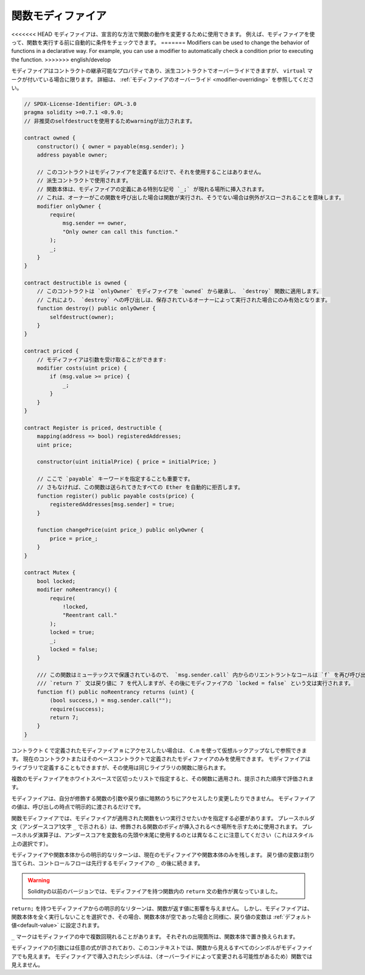 .. index:: ! function;modifier

.. _modifiers:

******************
関数モディファイア
******************

<<<<<<< HEAD
モディファイアは、宣言的な方法で関数の動作を変更するために使用できます。
例えば、モディファイアを使って、関数を実行する前に自動的に条件をチェックできます。
=======
Modifiers can be used to change the behavior of functions in a declarative way.
For example,
you can use a modifier to automatically check a condition prior to executing the function.
>>>>>>> english/develop

モディファイアはコントラクトの継承可能なプロパティであり、派生コントラクトでオーバーライドできますが、 ``virtual`` マークが付いている場合に限ります。
詳細は、 :ref:`モディファイアのオーバーライド <modifier-overriding>` を参照してください。

.. code-block:: solidity

    // SPDX-License-Identifier: GPL-3.0
    pragma solidity >=0.7.1 <0.9.0;
    // 非推奨のselfdestructを使用するためwarningが出力されます。

    contract owned {
        constructor() { owner = payable(msg.sender); }
        address payable owner;

        // このコントラクトはモディファイアを定義するだけで、それを使用することはありません。
        // 派生コントラクトで使用されます。
        // 関数本体は、モディファイアの定義にある特別な記号 `_;` が現れる場所に挿入されます。
        // これは、オーナーがこの関数を呼び出した場合は関数が実行され、そうでない場合は例外がスローされることを意味します。
        modifier onlyOwner {
            require(
                msg.sender == owner,
                "Only owner can call this function."
            );
            _;
        }
    }

    contract destructible is owned {
        // このコントラクトは `onlyOwner` モディファイアを `owned` から継承し、 `destroy` 関数に適用します。
        // これにより、 `destroy` への呼び出しは、保存されているオーナーによって実行された場合にのみ有効となります。
        function destroy() public onlyOwner {
            selfdestruct(owner);
        }
    }

    contract priced {
        // モディファイアは引数を受け取ることができます:
        modifier costs(uint price) {
            if (msg.value >= price) {
                _;
            }
        }
    }

    contract Register is priced, destructible {
        mapping(address => bool) registeredAddresses;
        uint price;

        constructor(uint initialPrice) { price = initialPrice; }

        // ここで `payable` キーワードを指定することも重要です。
        // さもなければ、この関数は送られてきたすべての Ether を自動的に拒否します。
        function register() public payable costs(price) {
            registeredAddresses[msg.sender] = true;
        }

        function changePrice(uint price_) public onlyOwner {
            price = price_;
        }
    }

    contract Mutex {
        bool locked;
        modifier noReentrancy() {
            require(
                !locked,
                "Reentrant call."
            );
            locked = true;
            _;
            locked = false;
        }

        /// この関数はミューテックスで保護されているので、 `msg.sender.call` 内からのリエントラントなコールは `f` を再び呼び出すことができません。
        /// `return 7` 文は戻り値に 7 を代入しますが、その後にモディファイアの `locked = false` という文は実行されます。
        function f() public noReentrancy returns (uint) {
            (bool success,) = msg.sender.call("");
            require(success);
            return 7;
        }
    }

.. If you want to access a modifier ``m`` defined in a contract ``C``, you can use ``C.m`` to
.. reference it without virtual lookup. It is only possible to use modifiers defined in the current
.. contract or its base contracts. Modifiers can also be defined in libraries but their use is
.. limited to functions of the same library.

コントラクト ``C`` で定義されたモディファイア ``m`` にアクセスしたい場合は、 ``C.m`` を使って仮想ルックアップなしで参照できます。
現在のコントラクトまたはそのベースコントラクトで定義されたモディファイアのみを使用できます。
モディファイアはライブラリで定義することもできますが、その使用は同じライブラリの関数に限られます。

.. Multiple modifiers are applied to a function by specifying them in a
.. whitespace-separated list and are evaluated in the order presented.

複数のモディファイアをホワイトスペースで区切ったリストで指定すると、その関数に適用され、提示された順序で評価されます。

.. Modifiers cannot implicitly access or change the arguments and return values of functions they modify.
.. Their values can only be passed to them explicitly at the point of invocation.

モディファイアは、自分が修飾する関数の引数や戻り値に暗黙のうちにアクセスしたり変更したりできません。
モディファイアの値は、呼び出しの時点で明示的に渡されるだけです。

.. In function modifiers, it is necessary to specify when you want the function to which the modifier is applied to be run.
.. The placeholder statement (denoted by a single underscore character ``_``) is used to denote where the body of the function being modified should be inserted.
.. Note that the placeholder operator is different from using underscores as leading or trailing characters in variable names, which is a stylistic choice.

関数モディファイアでは、モディファイアが適用された関数をいつ実行させたいかを指定する必要があります。
プレースホルダ文（アンダースコア1文字 ``_`` で示される）は、修飾される関数のボディが挿入されるべき場所を示すために使用されます。
プレースホルダ演算子は、アンダースコアを変数名の先頭や末尾に使用するのとは異なることに注意してください（これはスタイル上の選択です）。

.. Explicit returns from a modifier or function body only leave the current
.. modifier or function body. Return variables are assigned and
.. control flow continues after the ``_`` in the preceding modifier.

モディファイアや関数本体からの明示的なリターンは、現在のモディファイアや関数本体のみを残します。
戻り値の変数は割り当てられ、コントロールフローは先行するモディファイアの ``_`` の後に続きます。

.. warning::

    Solidityの以前のバージョンでは、モディファイアを持つ関数内の ``return`` 文の動作が異なっていました。

.. An explicit return from a modifier with ``return;`` does not affect the values returned by the function.
.. The modifier can, however, choose not to execute the function body at all and in that case the return
.. variables are set to their :ref:`default values<default-value>` just as if the function had an empty body.

``return;`` を持つモディファイアからの明示的なリターンは、関数が返す値に影響を与えません。
しかし、モディファイアは、関数本体を全く実行しないことを選択でき、その場合、関数本体が空であった場合と同様に、戻り値の変数は :ref:`デフォルト値<default-value>` に設定されます。

``_`` マークはモディファイアの中で複数回現れることがあります。
それぞれの出現箇所は、関数本体で置き換えられます。

.. Arbitrary expressions are allowed for modifier arguments and in this context, all symbols visible from the function are visible in the modifier.
.. Symbols introduced in the modifier are not visible in the function (as they might change by overriding).

モディファイアの引数には任意の式が許されており、このコンテキストでは、関数から見えるすべてのシンボルがモディファイアでも見えます。
モディファイアで導入されたシンボルは、（オーバーライドによって変更される可能性があるため）関数では見えません。
